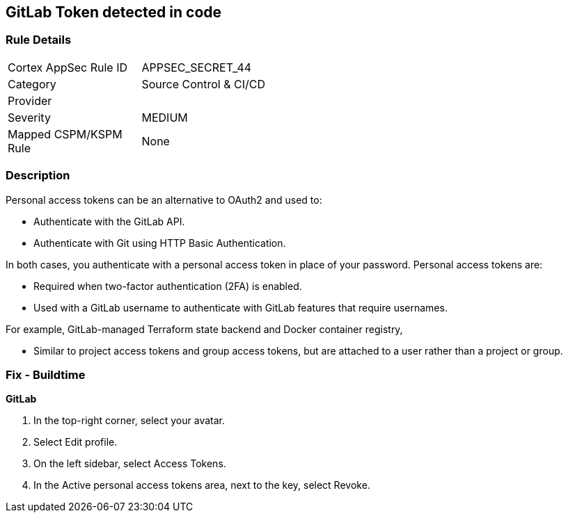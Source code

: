 == GitLab Token detected in code


=== Rule Details

[width=45%]
|===
|Cortex AppSec Rule ID |APPSEC_SECRET_44
|Category |Source Control & CI/CD
|Provider |
|Severity |MEDIUM
|Mapped CSPM/KSPM Rule |None
|===


=== Description 


Personal access tokens can be an alternative to OAuth2 and used to:

* Authenticate with the GitLab API.
* Authenticate with Git using HTTP Basic Authentication.

In both cases, you authenticate with a personal access token in place of your password.
Personal access tokens are:

* Required when two-factor authentication (2FA) is enabled.
* Used with a GitLab username to authenticate with GitLab features that require usernames.

For example, GitLab-managed Terraform state backend and Docker container registry,

* Similar to project access tokens and group access tokens, but are attached to a user rather than a project or group.

=== Fix - Buildtime


*GitLab* 



. In the top-right corner, select your avatar.

. Select Edit profile.

. On the left sidebar, select Access Tokens.

. In the Active personal access tokens area, next to the key, select Revoke.
